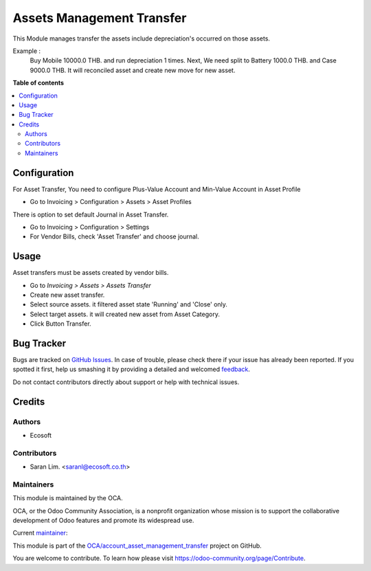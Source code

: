 ==========================
Assets Management Transfer
==========================

.. !!!!!!!!!!!!!!!!!!!!!!!!!!!!!!!!!!!!!!!!!!!!!!!!!!!!
   !! This file is generated by oca-gen-addon-readme !!
   !! changes will be overwritten.                   !!
   !!!!!!!!!!!!!!!!!!!!!!!!!!!!!!!!!!!!!!!!!!!!!!!!!!!!

.. |badge1| image:: https://img.shields.io/badge/maturity-Beta-yellow.png
    :target: https://odoo-community.org/page/development-status
    :alt: Beta
.. |badge2| image:: https://img.shields.io/badge/licence-AGPL--3-blue.png
    :target: http://www.gnu.org/licenses/agpl-3.0-standalone.html
    :alt: License: AGPL-3
.. |badge3| image:: https://img.shields.io/badge/github-OCA%2Faccount_asset_management_transfer-lightgray.png?logo=github
    :target: https://github.com/OCA/account_asset_management_transfer/tree/13.0/account_asset_management_transfer
    :alt: OCA/account_asset_management_transfer
.. |badge4| image:: https://img.shields.io/badge/weblate-Translate%20me-F47D42.png
    :target: https://translation.odoo-community.org/projects/account_asset_management_transfer-13-0/account_asset_management_transfer-13-0-account_asset_management_transfer
    :alt: Translate me on Weblate

|badge1| |badge2| |badge3| |badge4| 

This Module manages transfer the assets include depreciation's occurred on those assets.

Example :
    Buy Mobile 10000.0 THB. and run depreciation 1 times.
    Next, We need split to Battery 1000.0 THB. and Case 9000.0 THB.
    It will reconciled asset and create new move for new asset.

**Table of contents**

.. contents::
   :local:

Configuration
=============

For Asset Transfer,
You need to configure Plus-Value Account and Min-Value Account in Asset Profile

* Go to Invoicing > Configuration > Assets > Asset Profiles

There is option to set default Journal in Asset Transfer.

* Go to Invoicing > Configuration > Settings
* For Vendor Bills, check 'Asset Transfer' and choose journal.

Usage
=====

Asset transfers must be assets created by vendor bills.

- Go to *Invoicing > Assets > Assets Transfer*
- Create new asset transfer.
- Select source assets. it filtered asset state 'Running' and 'Close' only.
- Select target assets. it will created new asset from Asset Category.
- Click Button Transfer.

Bug Tracker
===========

Bugs are tracked on `GitHub Issues <https://github.com/OCA/account_asset_management_transfer/issues>`_.
In case of trouble, please check there if your issue has already been reported.
If you spotted it first, help us smashing it by providing a detailed and welcomed
`feedback <https://github.com/OCA/account_asset_management_transfer/issues/new?body=module:%20account_asset_management_transfer%0Aversion:%2013.0%0A%0A**Steps%20to%20reproduce**%0A-%20...%0A%0A**Current%20behavior**%0A%0A**Expected%20behavior**>`_.

Do not contact contributors directly about support or help with technical issues.

Credits
=======

Authors
~~~~~~~

* Ecosoft

Contributors
~~~~~~~~~~~~

* Saran Lim. <saranl@ecosoft.co.th>

Maintainers
~~~~~~~~~~~

This module is maintained by the OCA.

.. image:: https://odoo-community.org/logo.png
   :alt: Odoo Community Association
   :target: https://odoo-community.org

OCA, or the Odoo Community Association, is a nonprofit organization whose
mission is to support the collaborative development of Odoo features and
promote its widespread use.

.. |maintainer-Saran440| image:: https://github.com/Saran440.png?size=40px
    :target: https://github.com/Saran440
    :alt: Saran440

Current `maintainer <https://odoo-community.org/page/maintainer-role>`__:

|maintainer-Saran440| 

This module is part of the `OCA/account_asset_management_transfer <https://github.com/OCA/account_asset_management_transfer/tree/13.0/account_asset_management_transfer>`_ project on GitHub.

You are welcome to contribute. To learn how please visit https://odoo-community.org/page/Contribute.
